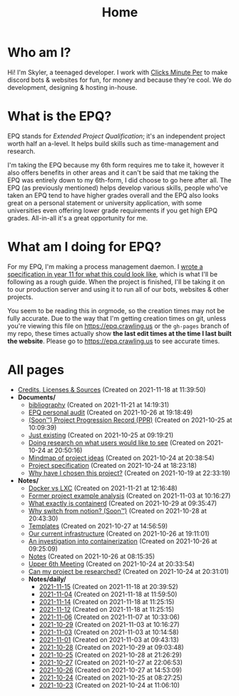 
#+TITLE: Home

* Who am I?
Hi! I'm Skyler, a teenaged developer. I work with [[https://clicksminuteper.net][Clicks Minute Per]] to make discord bots & websites for fun, for money and because they're cool. We do development, designing & hosting in-house.

* What is the EPQ?
EPQ stands for /Extended Project Qualification/; it's an independent project worth half an a-level. It helps build skills such as time-management and research.

I'm taking the EPQ because my 6th form requires me to take it, however it also offers benefits in other areas and it can't be said that me taking the EPQ was entirely down to my 6th-form, I did choose to go here after all. The EPQ (as previously mentioned) helps develop various skills, people who've taken an EPQ tend to have higher grades overall and the EPQ also looks great on a personal statement or university application, with some universities even offering lower grade requirements if you get high EPQ grades. All-in-all it's a great opportunity for me.

* What am I doing for EPQ?
For my EPQ, I'm making a process management daemon. I [[file:Documents/process-manager-project-requirements.org][wrote a specification in year 11 for what this could look like]], which is what I'll be following as a rough guide. When the project is finished, I'll be taking it on to our production server and using it to run all of our bots, websites & other projects.

:NOTE:
You seem to be reading this in orgmode, so the creation times may not be fully accurate. Due to the way that I'm getting creation times on git, unless you're viewing this file on https://epq.crawling.us or the =gh-pages= branch of my repo, these times actually show *the last edit times at the time I last built the website*. Please go to https://epq.crawling.us to see accurate times.
:END:

* All pages
- [[file:credits.org][Credits, Licenses & Sources]] (Created on 2021-11-18 at 11:39:50)
- *Documents/*
  - [[file:Documents/bibliography.org][bibliography]] (Created on 2021-11-21 at 14:19:31)
  - [[file:Documents/personal-audit.org][EPQ personal audit]] (Created on 2021-10-26 at 19:18:49)
  - [[file:Documents/project-progression-record.org][(Soon™) Project Progression Record (PPR)]] (Created on 2021-10-25 at 10:09:39)
  - [[file:Documents/poem-based-on-an-image.org][Just existing]] (Created on 2021-10-25 at 09:19:21)
  - [[file:Documents/questioning-a-co-owner.org][Doing research on what users would like to see]] (Created on 2021-10-24 at 20:50:16)
  - [[file:Documents/project-idea-mindmap.org][Mindmap of project ideas]] (Created on 2021-10-24 at 20:38:54)
  - [[file:Documents/process-manager-project-requirements.org][Project specification]] (Created on 2021-10-24 at 18:23:18)
  - [[file:Documents/why-this-project.org][Why have I chosen this project?]] (Created on 2021-10-19 at 22:33:19)
- *Notes/*
  - [[file:Notes/20211025183307-docker_vs_lxc.org][Docker vs LXC]] (Created on 2021-11-21 at 12:16:48)
  - [[file:Notes/20211028133315-former_project_example_analysis.org][Former project example analysis]] (Created on 2021-11-03 at 10:16:27)
  - [[file:Notes/20211029093544-what_exactly_is_containerd.org][What exactly is containerd]] (Created on 2021-10-29 at 09:35:47)
  - [[file:Notes/20211028204303-why_switch_from_notion.org][Why switch from notion? (Soon™)]] (Created on 2021-10-28 at 20:43:30)
  - [[file:Notes/20211027145658-templates.org][Templates]] (Created on 2021-10-27 at 14:56:59)
  - [[file:Notes/20211025184129-our_current_infrastructure.org][Our current infrastructure]] (Created on 2021-10-26 at 19:11:01)
  - [[file:Notes/20211025183249-an_investigation_into_containerization.org][An investigation into containerization]] (Created on 2021-10-26 at 09:25:09)
  - [[file:Notes/20211018105127-homepage.org][Notes]] (Created on 2021-10-26 at 08:15:35)
  - [[file:Notes/20211024201928-upper_6th_meeting.org][Upper 6th Meeting]] (Created on 2021-10-24 at 20:33:54)
  - [[file:Notes/20211024202440-can_my_project_be_researched.org][Can my project be researched?]] (Created on 2021-10-24 at 20:31:01)
  - *Notes/daily/*
    - [[file:Notes/daily/2021-11-15.org][2021-11-15]] (Created on 2021-11-18 at 20:39:52)
    - [[file:Notes/daily/2021-11-04.org][2021-11-04]] (Created on 2021-11-18 at 11:59:50)
    - [[file:Notes/daily/2021-11-14.org][2021-11-14]] (Created on 2021-11-18 at 11:25:15)
    - [[file:Notes/daily/2021-11-12.org][2021-11-12]] (Created on 2021-11-18 at 11:25:15)
    - [[file:Notes/daily/2021-11-06.org][2021-11-06]] (Created on 2021-11-07 at 10:33:06)
    - [[file:Notes/daily/2021-10-29.org][2021-10-29]] (Created on 2021-11-03 at 10:16:27)
    - [[file:Notes/daily/2021-11-03.org][2021-11-03]] (Created on 2021-11-03 at 10:14:58)
    - [[file:Notes/daily/2021-11-01.org][2021-11-01]] (Created on 2021-11-03 at 09:43:13)
    - [[file:Notes/daily/2021-10-28.org][2021-10-28]] (Created on 2021-10-29 at 09:03:48)
    - [[file:Notes/daily/2021-10-25.org][2021-10-25]] (Created on 2021-10-28 at 21:26:29)
    - [[file:Notes/daily/2021-10-27.org][2021-10-27]] (Created on 2021-10-27 at 22:06:53)
    - [[file:Notes/daily/2021-10-26.org][2021-10-26]] (Created on 2021-10-27 at 14:53:09)
    - [[file:Notes/daily/2021-10-24.org][2021-10-24]] (Created on 2021-10-25 at 08:27:25)
    - [[file:Notes/daily/2021-10-23.org][2021-10-23]] (Created on 2021-10-24 at 11:06:10)
